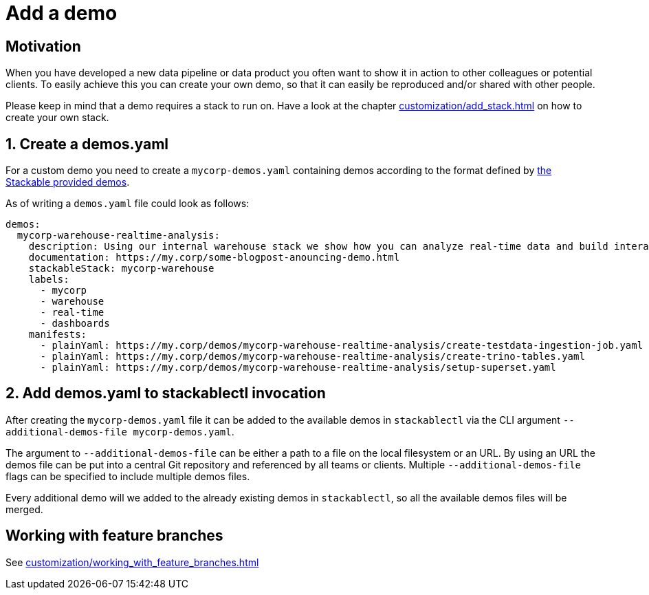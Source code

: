 = Add a demo

== Motivation
When you have developed a new data pipeline or data product you often want to show it in action to other colleagues or potential clients.
To easily achieve this you can create your own demo, so that it can easily be reproduced and/or shared with other people.

Please keep in mind that a demo requires a stack to run on.
Have a look at the chapter xref:customization/add_stack.adoc[] on how to create your own stack.

== 1. Create a demos.yaml
For a custom demo you need to create a `mycorp-demos.yaml` containing demos according to the format defined by https://github.com/stackabletech/stackablectl/blob/main/demos/demos-v1.yaml[the Stackable provided demos].

As of writing a `demos.yaml` file could look as follows:

[source,yaml]
----
demos:
  mycorp-warehouse-realtime-analysis:
    description: Using our internal warehouse stack we show how you can analyze real-time data and build interactive Dashboards
    documentation: https://my.corp/some-blogpost-anouncing-demo.html
    stackableStack: mycorp-warehouse
    labels:
      - mycorp
      - warehouse
      - real-time
      - dashboards
    manifests:
      - plainYaml: https://my.corp/demos/mycorp-warehouse-realtime-analysis/create-testdata-ingestion-job.yaml
      - plainYaml: https://my.corp/demos/mycorp-warehouse-realtime-analysis/create-trino-tables.yaml
      - plainYaml: https://my.corp/demos/mycorp-warehouse-realtime-analysis/setup-superset.yaml
----

== 2. Add demos.yaml to stackablectl invocation
After creating the `mycorp-demos.yaml` file it can be added to the available demos in `stackablectl` via the CLI argument `--additional-demos-file mycorp-demos.yaml`.

The argument to `--additional-demos-file` can be either a path to a file on the local filesystem or an URL.
By using an URL the demos file can be put into a central Git repository and referenced by all teams or clients.
Multiple `--additional-demos-file` flags can be specified to include multiple demos files.

Every additional demo will we added to the already existing demos in `stackablectl`, so all the available demos files will be merged.

== Working with feature branches
See xref:customization/working_with_feature_branches.adoc[]
